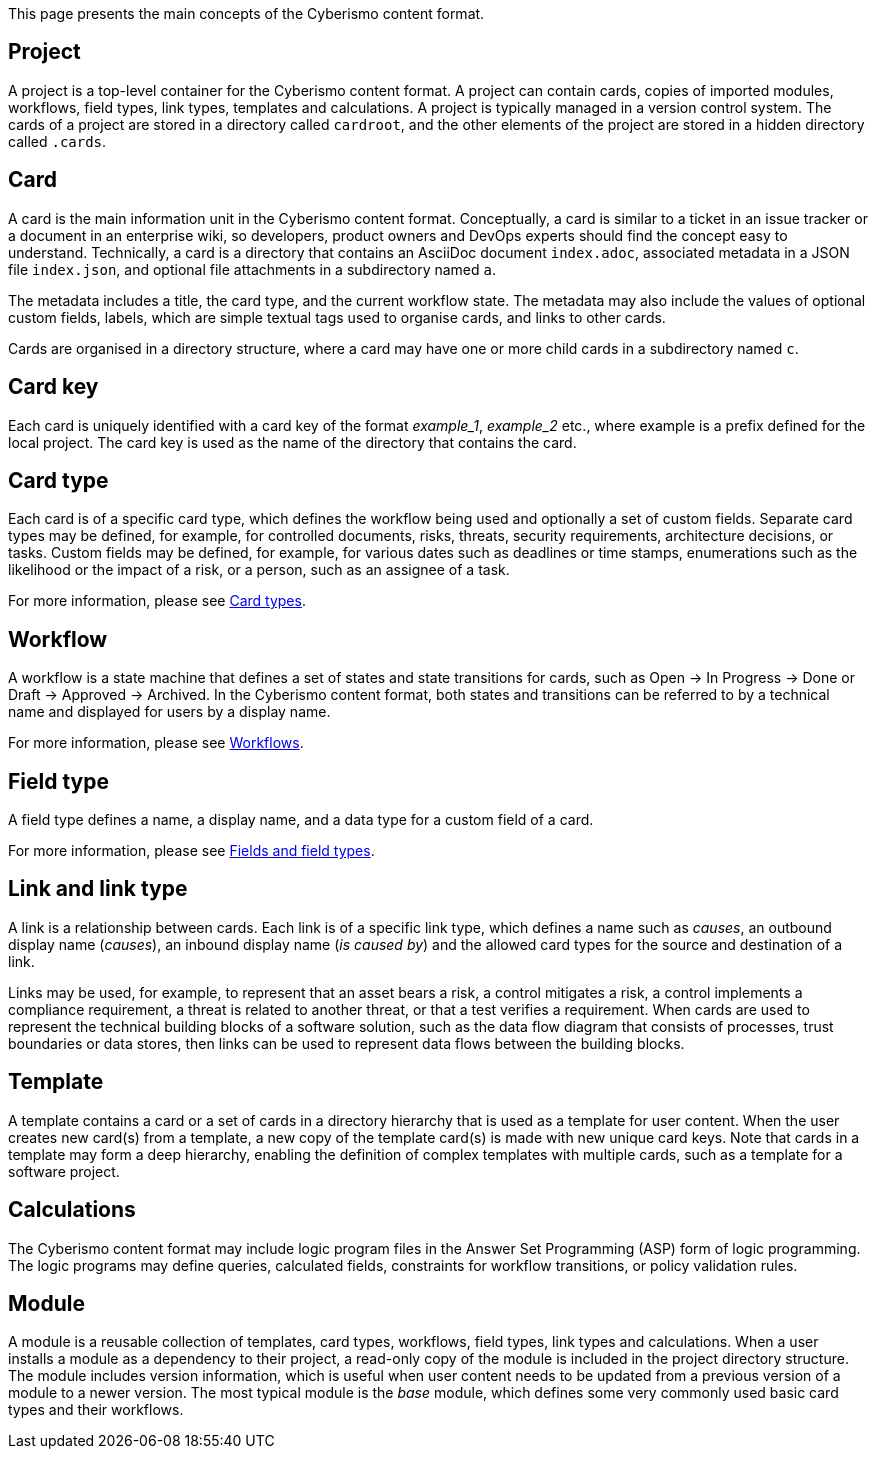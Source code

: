 This page presents the main concepts of the Cyberismo content format.

== Project

A project is a top-level container for the Cyberismo content format. A project can contain cards, copies of imported modules, workflows, field types, link types, templates and calculations. A project is typically managed in a version control system. The cards of a project are stored in a directory called `cardroot`, and the other elements of the project are stored in a hidden directory called `.cards`.

== Card

A card is the main information unit in the Cyberismo content format. Conceptually, a card is similar to a ticket in an issue tracker or a document in an enterprise wiki, so developers, product owners and DevOps experts should find the concept easy to understand. Technically, a card is a directory that contains an AsciiDoc document `index.adoc`, associated metadata in a JSON file `index.json`, and optional file attachments in a subdirectory named `a`.

The metadata includes a title, the card type, and the current workflow state. The metadata may also include the values of optional custom fields, labels, which are simple textual tags used to organise cards, and links to other cards.

Cards are organised in a directory structure, where a card may have one or more child cards in a subdirectory named `c`.

== Card key

Each card is uniquely identified with a card key of the format _example_1_, _example_2_ etc., where example is a prefix defined for the local project. The card key is used as the name of the directory that contains the card.

== Card type

Each card is of a specific card type, which defines the workflow being used and optionally a set of custom fields. Separate card types may be defined, for example, for controlled documents, risks, threats, security requirements, architecture decisions, or tasks. Custom fields may be defined, for example, for various dates such as deadlines or time stamps, enumerations such as the likelihood or the impact of a risk, or a person, such as an assignee of a task.

For more information, please see link:/cards/docs_27[Card types].

== Workflow

A workflow is a state machine that defines a set of states and state transitions for cards, such as Open → In Progress → Done or Draft → Approved → Archived. In the Cyberismo content format, both states and transitions can be referred to by a technical name and displayed for users by a display name.

For more information, please see link:/cards/docs_26[Workflows].

== Field type

A field type defines a name, a display name, and a data type for a custom field of a card.

For more information, please see link:/cards/docs_25[Fields and field types].

== Link and link type

A link is a relationship between cards. Each link is of a specific link type, which defines a name such as _causes_, an outbound display name (_causes_), an inbound display name (_is caused by_) and the allowed card types for the source and destination of a link.

Links may be used, for example, to represent that an asset bears a risk, a control mitigates a risk, a control implements a compliance requirement, a threat is related to another threat, or that a test verifies a requirement. When cards are used to represent the technical building blocks of a software solution, such as the data flow diagram that consists of processes, trust boundaries or data stores, then links can be used to represent data flows between the building blocks.

== Template

A template contains a card or a set of cards in a directory hierarchy that is used as a template for user content. When the user creates new card(s) from a template, a new copy of the template card(s) is made with new unique card keys. Note that cards in a template may form a deep hierarchy, enabling the definition of complex templates with multiple cards, such as a template for a software project.

== Calculations

The Cyberismo content format may include logic program files in the Answer Set Programming (ASP) form of logic programming. The logic programs may define queries, calculated fields, constraints for workflow transitions, or policy validation rules.

== Module

A module is a reusable collection of templates, card types, workflows, field types, link types and calculations. When a user installs a module as a dependency to their project, a read-only copy of the module is included in the project directory structure. The module includes version information, which is useful when user content needs to be updated from a previous version of a module to a newer version. The most typical module is the _base_ module, which defines some very commonly used basic card types and their workflows.
